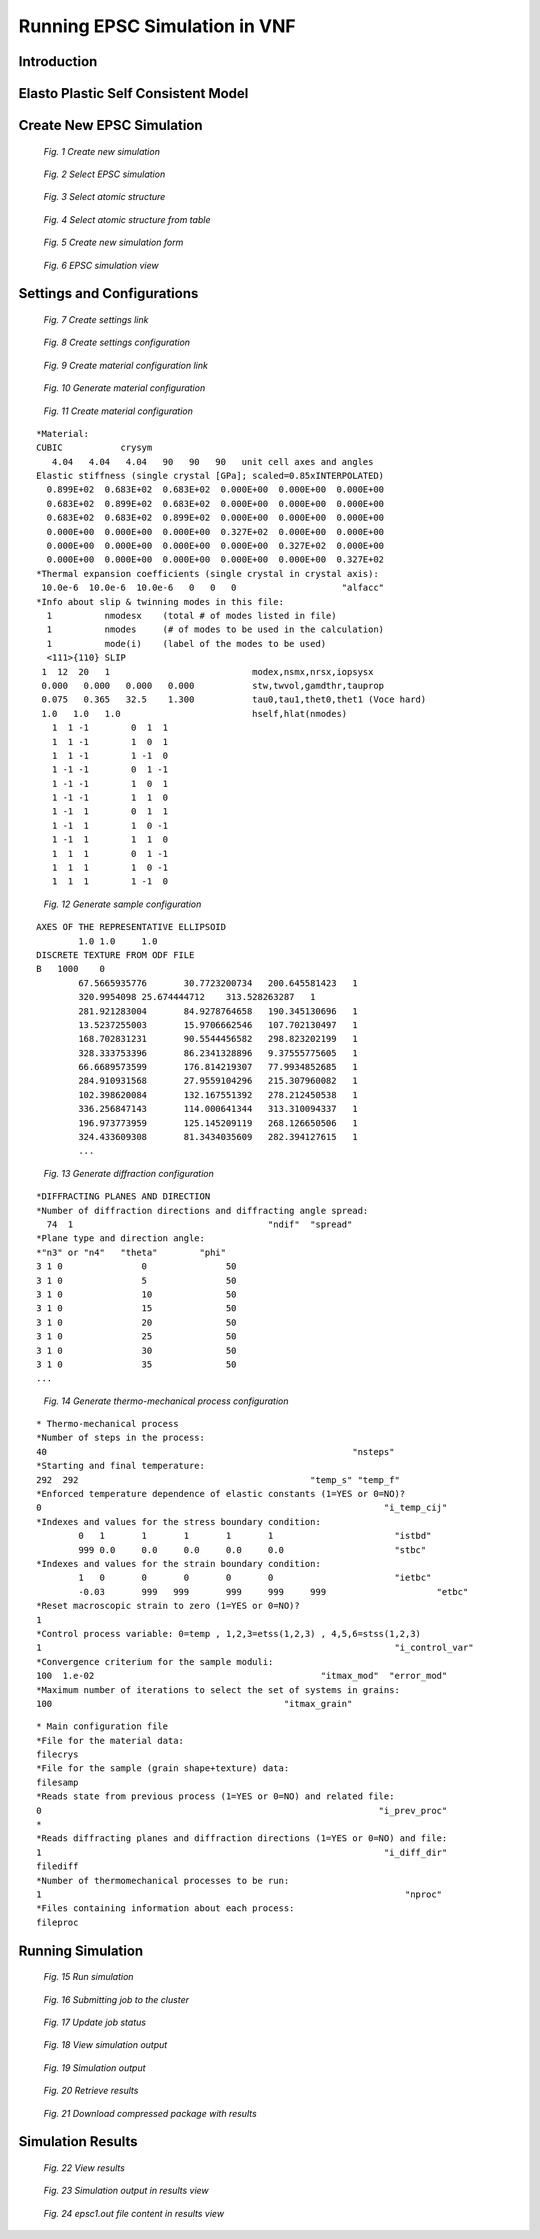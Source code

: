 .. _epsc:

Running EPSC Simulation in VNF
==============================

Introduction
------------

Elasto Plastic Self Consistent Model
------------------------------------



Create New EPSC Simulation
--------------------------



.. figure:: images/epsc/1.new-simulation.png
   :width: 720px

   *Fig. 1 Create new simulation*


.. figure:: images/epsc/2.select-epsc.png
   :width: 450px

   *Fig. 2 Select EPSC simulation*


.. figure:: images/epsc/3.atomic-structure.png
   :width: 350px

   *Fig. 3 Select atomic structure*


.. figure:: images/epsc/4.select-atomic-structure.png
   :width: 720px

   *Fig. 4 Select atomic structure from table*


.. figure:: images/epsc/5.create-simulation.png
   :width: 400px

   *Fig. 5 Create new simulation form*


.. figure:: images/epsc/6.simulation-view.png
   :width: 500px

   *Fig. 6 EPSC simulation view*


Settings and Configurations
---------------------------


.. figure:: images/epsc/7.create-settings-link.png
   :width: 500px

   *Fig. 7 Create settings link*


.. figure:: images/epsc/8.create-settings.png
   :width: 450px

   *Fig. 8 Create settings configuration*


.. figure:: images/epsc/9a.create-material-link.png
   :width: 500px

   *Fig. 9 Create material configuration link*


.. figure:: images/epsc/9.material-form.png
   :width: 720px

   *Fig. 10 Generate material configuration*


.. figure:: images/epsc/10.create-material.png
   :width: 720px

   *Fig. 11 Create material configuration*


::

    *Material:
    CUBIC           crysym
       4.04   4.04   4.04   90   90   90   unit cell axes and angles
    Elastic stiffness (single crystal [GPa]; scaled=0.85xINTERPOLATED)
      0.899E+02  0.683E+02  0.683E+02  0.000E+00  0.000E+00  0.000E+00
      0.683E+02  0.899E+02  0.683E+02  0.000E+00  0.000E+00  0.000E+00
      0.683E+02  0.683E+02  0.899E+02  0.000E+00  0.000E+00  0.000E+00
      0.000E+00  0.000E+00  0.000E+00  0.327E+02  0.000E+00  0.000E+00
      0.000E+00  0.000E+00  0.000E+00  0.000E+00  0.327E+02  0.000E+00
      0.000E+00  0.000E+00  0.000E+00  0.000E+00  0.000E+00  0.327E+02
    *Thermal expansion coefficients (single crystal in crystal axis):
     10.0e-6  10.0e-6  10.0e-6   0   0   0                    "alfacc"
    *Info about slip & twinning modes in this file:
      1          nmodesx    (total # of modes listed in file)
      1          nmodes     (# of modes to be used in the calculation)
      1          mode(i)    (label of the modes to be used)
      <111>{110} SLIP
     1  12  20   1                           modex,nsmx,nrsx,iopsysx
     0.000   0.000   0.000   0.000           stw,twvol,gamdthr,tauprop
     0.075   0.365   32.5    1.300           tau0,tau1,thet0,thet1 (Voce hard)
     1.0   1.0   1.0                         hself,hlat(nmodes)
       1  1 -1        0  1  1
       1  1 -1        1  0  1
       1  1 -1        1 -1  0
       1 -1 -1        0  1 -1
       1 -1 -1        1  0  1
       1 -1 -1        1  1  0
       1 -1  1        0  1  1
       1 -1  1        1  0 -1
       1 -1  1        1  1  0
       1  1  1        0  1 -1
       1  1  1        1  0 -1
       1  1  1        1 -1  0




.. figure:: images/epsc/11.sample-form.png
   :width: 420px

   *Fig. 12 Generate sample configuration*


::

    AXES OF THE REPRESENTATIVE ELLIPSOID
            1.0	1.0	1.0
    DISCRETE TEXTURE FROM ODF FILE
    B	1000	0
            67.5665935776	30.7723200734	200.645581423	1
            320.9954098	25.674444712	313.528263287	1
            281.921283004	84.9278764658	190.345130696	1
            13.5237255003	15.9706662546	107.702130497	1
            168.702831231	90.5544456582	298.823202199	1
            328.333753396	86.2341328896	9.37555775605	1
            66.6689573599	176.814219307	77.9934852685	1
            284.910931568	27.9559104296	215.307960082	1
            102.398620084	132.167551392	278.212450538	1
            336.256847143	114.000641344	313.310094337	1
            196.973773959	125.145209119	268.126650506	1
            324.433609308	81.3434035609	282.394127615	1
            ...


.. figure:: images/epsc/12.diffraction-form.png
   :width: 450px

   *Fig. 13 Generate diffraction configuration*


::

    *DIFFRACTING PLANES AND DIRECTION
    *Number of diffraction directions and diffracting angle spread:
      74  1					"ndif"	"spread"
    *Plane type and direction angle:
    *"n3" or "n4"   "theta"        "phi"
    3 1 0		0		50
    3 1 0		5		50
    3 1 0		10		50
    3 1 0		15		50
    3 1 0		20		50
    3 1 0		25		50
    3 1 0		30		50
    3 1 0		35		50
    ...


.. figure:: images/epsc/13.process-form.png
   :width: 450px

   *Fig. 14 Generate thermo-mechanical process configuration*


::

    * Thermo-mechanical process
    *Number of steps in the process:
    40								"nsteps"
    *Starting and final temperature:
    292  292						"temp_s" "temp_f"
    *Enforced temperature dependence of elastic constants (1=YES or 0=NO)?
    0                                                                 "i_temp_cij"
    *Indexes and values for the stress boundary condition:
            0	1	1	1	1	1			"istbd"
            999	0.0	0.0	0.0	0.0	0.0			"stbc"
    *Indexes and values for the strain boundary condition:
            1	0	0	0	0	0			"ietbc"
            -0.03	999   999	999	999	999			"etbc"
    *Reset macroscopic strain to zero (1=YES or 0=NO)?
    1
    *Control process variable: 0=temp , 1,2,3=etss(1,2,3) , 4,5,6=stss(1,2,3)
    1									"i_control_var"
    *Convergence criterium for the sample moduli:
    100  1.e-02                                           "itmax_mod"  "error_mod"
    *Maximum number of iterations to select the set of systems in grains:
    100                                            "itmax_grain"

::

    * Main configuration file
    *File for the material data:
    filecrys
    *File for the sample (grain shape+texture) data:
    filesamp
    *Reads state from previous process (1=YES or 0=NO) and related file:
    0                                                                "i_prev_proc"
    *
    *Reads diffracting planes and diffraction directions (1=YES or 0=NO) and file:
    1                                                                 "i_diff_dir"
    filediff
    *Number of thermomechanical processes to be run:
    1                                                                     "nproc"
    *Files containing information about each process:
    fileproc





Running Simulation
------------------



.. figure:: images/epsc/14.run-simulation.png
   :width: 500px

   *Fig. 15 Run simulation*


.. figure:: images/epsc/15.submitting-job.png
   :width: 500px

   *Fig. 16 Submitting job to the cluster*


.. figure:: images/epsc/16.refresh-status.png
   :width: 500px

   *Fig. 17 Update job status*


.. figure:: images/epsc/17.view-output.png
   :width: 500px

   *Fig. 18 View simulation output*


.. figure:: images/epsc/18.output-dialog.png
   :width: 500px

   *Fig. 19 Simulation output*


.. figure:: images/epsc/19.retrieve-results.png
   :width: 500px

   *Fig. 20 Retrieve results*


.. figure:: images/epsc/20.job-completed.png
   :width: 500px

   *Fig. 21 Download compressed package with results*


Simulation Results
------------------



.. figure:: images/epsc/21.results-link.png
   :width: 500px

   *Fig. 22 View results*


.. figure:: images/epsc/22.results-output.png
   :width: 720px

   *Fig. 23 Simulation output in results view*


.. figure:: images/epsc/23.results-epsc1.png
   :width: 720px

   *Fig. 24 epsc1.out file content in results view*







